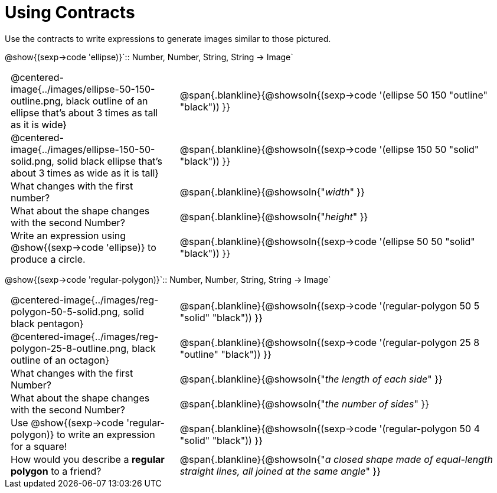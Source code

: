 = Using Contracts

++++
<style>
	td { padding: 0 .5em !important;}
</style>
++++

Use the contracts to write expressions to generate images similar to those pictured.

[.center]
--
@show{(sexp->code 'ellipse)}`{two-colons} Number, Number, String, String -> Image`
--
[cols="^.^1,^.^2",stripes="none"]
|===
| @centered-image{../images/ellipse-50-150-outline.png, black outline of an ellipse that's about 3 times as tall as it is wide}
| @span{.blankline}{@showsoln{(sexp->code '(ellipse 50 150 "outline" "black")) }}

| @centered-image{../images/ellipse-150-50-solid.png, solid black ellipse that's about 3 times as wide as it is tall}
| @span{.blankline}{@showsoln{(sexp->code '(ellipse 150 50 "solid" "black")) }}

| What changes with the first number?
| @span{.blankline}{@showsoln{"_width_" }}

| What about the shape changes with the second Number?
| @span{.blankline}{@showsoln{"_height_" }}
| Write an expression using @show{(sexp->code 'ellipse)} to produce a circle.
| @span{.blankline}{@showsoln{(sexp->code '(ellipse 50 50 "solid" "black")) }}
|===
[.center]
--
@show{(sexp->code 'regular-polygon)}`{two-colons} Number, Number, String, String -> Image`
--
[cols="^.^1,^.^2",stripes="none"]
|===
| @centered-image{../images/reg-polygon-50-5-solid.png, solid black pentagon}
| @span{.blankline}{@showsoln{(sexp->code '(regular-polygon 50 5 "solid" "black")) }}

| @centered-image{../images/reg-polygon-25-8-outline.png, black outline of an octagon}
| @span{.blankline}{@showsoln{(sexp->code '(regular-polygon 25 8 "outline" "black")) }}

| What changes with the first Number?
| @span{.blankline}{@showsoln{"_the length of each side_" }}

| What about the shape changes with the second Number?
| @span{.blankline}{@showsoln{"_the number of sides_" }}

| Use @show{(sexp->code 'regular-polygon)} to write an expression for a square!
| @span{.blankline}{@showsoln{(sexp->code '(regular-polygon 50 4 "solid" "black")) }}

| How would you describe a *regular polygon* to a friend?
| @span{.blankline}{@showsoln{"_a closed shape made of equal-length straight lines, all joined at the same angle_"  }}
|===
